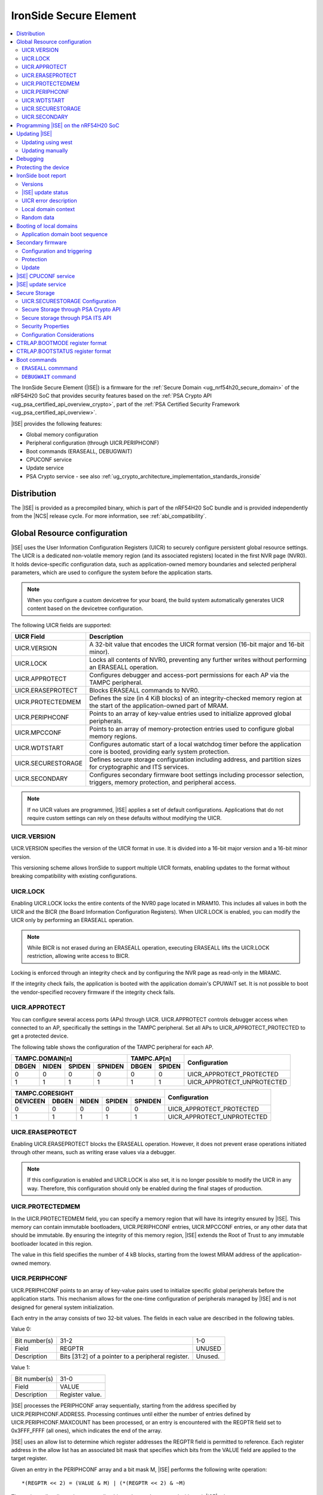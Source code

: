 .. _ug_nrf54h20_ironside:

IronSide Secure Element
#######################

.. contents::
   :local:
   :depth: 2

The IronSide Secure Element (|ISE|) is a firmware for the :ref:`Secure Domain <ug_nrf54h20_secure_domain>` of the nRF54H20 SoC that provides security features based on the :ref:`PSA Crypto API <ug_psa_certified_api_overview_crypto>`, part of the :ref:`PSA Certified Security Framework <ug_psa_certified_api_overview>`.

|ISE| provides the following features:

* Global memory configuration
* Peripheral configuration (through UICR.PERIPHCONF)
* Boot commands (ERASEALL, DEBUGWAIT)
* CPUCONF service
* Update service
* PSA Crypto service - see also :ref:`ug_crypto_architecture_implementation_standards_ironside`

Distribution
************

The |ISE| is provided as a precompiled binary, which is part of the nRF54H20 SoC bundle and is provided independently from the |NCS| release cycle.
For more information, see :ref:`abi_compatibility`.

.. _ug_nrf54h20_ironside_se_uicr:

Global Resource configuration
*****************************

|ISE| uses the User Information Configuration Registers (UICR) to securely configure persistent global resource settings.
The UICR is a dedicated non-volatile memory region (and its associated registers) located in the first NVR page (NVR0).
It holds device-specific configuration data, such as application-owned memory boundaries and selected peripheral parameters, which are used to configure the system before the application starts.

.. note::
   When you configure a custom devicetree for your board, the build system automatically generates UICR content based on the devicetree configuration.

The following UICR fields are supported:

+----------------------+---------------------------------------------------------------------+
| UICR Field           | Description                                                         |
+======================+=====================================================================+
| UICR.VERSION         | A 32-bit value that encodes the UICR format version (16-bit major   |
|                      | and 16-bit minor).                                                  |
+----------------------+---------------------------------------------------------------------+
| UICR.LOCK            | Locks all contents of NVR0, preventing any further writes without   |
|                      | performing an ERASEALL operation.                                   |
+----------------------+---------------------------------------------------------------------+
| UICR.APPROTECT       | Configures debugger and access-port permissions for each AP via the |
|                      | TAMPC peripheral.                                                   |
+----------------------+---------------------------------------------------------------------+
| UICR.ERASEPROTECT    | Blocks ERASEALL commands to NVR0.                                   |
+----------------------+---------------------------------------------------------------------+
| UICR.PROTECTEDMEM    | Defines the size (in 4 KiB blocks) of an integrity-checked memory   |
|                      | region at the start of the application-owned part of MRAM.          |
+----------------------+---------------------------------------------------------------------+
| UICR.PERIPHCONF      | Points to an array of key-value entries used to initialize approved |
|                      | global peripherals.                                                 |
+----------------------+---------------------------------------------------------------------+
| UICR.MPCCONF         | Points to an array of memory-protection entries used to configure   |
|                      | global memory regions.                                              |
+----------------------+---------------------------------------------------------------------+
| UICR.WDTSTART        | Configures automatic start of a local watchdog timer before the     |
|                      | application core is booted, providing early system protection.      |
+----------------------+---------------------------------------------------------------------+
| UICR.SECURESTORAGE   | Defines secure storage configuration including address, and         |
|                      | partition sizes for cryptographic and ITS services.                 |
+----------------------+---------------------------------------------------------------------+
| UICR.SECONDARY       | Configures secondary firmware boot settings including processor     |
|                      | selection, triggers, memory protection, and peripheral access.      |
+----------------------+---------------------------------------------------------------------+

.. note::
   If no UICR values are programmed, |ISE| applies a set of default configurations.
   Applications that do not require custom settings can rely on these defaults without modifying the UICR.

UICR.VERSION
============

UICR.VERSION specifies the version of the UICR format in use.
It is divided into a 16-bit major version and a 16-bit minor version.

This versioning scheme allows IronSide to support multiple UICR formats, enabling updates to the format without breaking compatibility with existing configurations.

UICR.LOCK
=========

Enabling UICR.LOCK locks the entire contents of the NVR0 page located in MRAM10.
This includes all values in both the UICR and the BICR (the Board Information Configuration Registers).
When UICR.LOCK is enabled, you can modify the UICR only by performing an ERASEALL operation.

.. note::
   While BICR is not erased during an ERASEALL operation, executing ERASEALL lifts the UICR.LOCK restriction, allowing write access to BICR.

Locking is enforced through an integrity check and by configuring the NVR page as read-only in the MRAMC.

If the integrity check fails, the application is booted with the application domain's CPUWAIT set.
It is not possible to boot the vendor-specified recovery firmware if the integrity check fails.

UICR.APPROTECT
==============

You can configure several access ports (APs) through UICR.
UICR.APPROTECT controls debugger access when connected to an AP, specifically the settings in the TAMPC peripheral.
Set all APs to UICR_APPROTECT_PROTECTED to get a protected device.

The following table shows the configuration of the TAMPC peripheral for each AP.

+-----------+-----------+-----------+-----------+-----------+-----------+-------------------------------+
|                TAMPC.DOMAIN[n]                |   TAMPC.AP[n]         | Configuration                 |
+-----------+-----------+-----------+-----------+-----------+-----------+                               +
| DBGEN     | NIDEN     | SPIDEN    | SPNIDEN   | DBGEN     | SPIDEN    |                               |
+===========+===========+===========+===========+===========+===========+===============================+
|     0     |     0     |     0     |     0     |     0     |     0     | UICR_APPROTECT_PROTECTED      |
+-----------+-----------+-----------+-----------+-----------+-----------+-------------------------------+
|     1     |     1     |     1     |     1     |     1     |     1     | UICR_APPROTECT_UNPROTECTED    |
+-----------+-----------+-----------+-----------+-----------+-----------+-------------------------------+

+-----------+-----------+-----------+-----------+-----------+--------------------------------+
|                         TAMPC.CORESIGHT                   | Configuration                  |
+-----------+-----------+-----------+-----------+-----------+                                +
| DEVICEEN  | DBGEN     | NIDEN     | SPIDEN    | SPNIDEN   |                                |
+===========+===========+===========+===========+===========+================================+
|     0     |     0     |     0     |     0     |     0     | UICR_APPROTECT_PROTECTED       |
+-----------+-----------+-----------+-----------+-----------+--------------------------------+
|     1     |     1     |     1     |     1     |     1     | UICR_APPROTECT_UNPROTECTED     |
+-----------+-----------+-----------+-----------+-----------+--------------------------------+

UICR.ERASEPROTECT
=================

Enabling UICR.ERASEPROTECT blocks the ERASEALL operation.
However, it does not prevent erase operations initiated through other means, such as writing erase values via a debugger.

.. note::
   If this configuration is enabled and UICR.LOCK is also set, it is no longer possible to modify the UICR in any way.
   Therefore, this configuration should only be enabled during the final stages of production.

UICR.PROTECTEDMEM
=================

In the UICR.PROTECTEDMEM field, you can specify a memory region that will have its integrity ensured by |ISE|.
This memory can contain immutable bootloaders, UICR.PERIPHCONF entries, UICR.MPCCONF entries, or any other data that should be immutable.
By ensuring the integrity of this memory region, |ISE| extends the Root of Trust to any immutable bootloader located in this region.

The value in this field specifies the number of 4 kB blocks, starting from the lowest MRAM address of the application-owned memory.

UICR.PERIPHCONF
===============

UICR.PERIPHCONF points to an array of key-value pairs used to initialize specific global peripherals before the application starts.
This mechanism allows for the one-time configuration of peripherals managed by |ISE| and is not designed for general system initialization.

Each entry in the array consists of two 32-bit values.
The fields in each value are described in the following tables.

Value 0:

+-------------------+----------------------------------+-------------------------+
| Bit number(s)     | 31-2                             | 1-0                     |
+-------------------+----------------------------------+-------------------------+
| Field             | REGPTR                           | UNUSED                  |
+-------------------+----------------------------------+-------------------------+
| Description       | Bits [31:2] of a pointer to a    | Unused.                 |
|                   | peripheral register.             |                         |
+-------------------+----------------------------------+-------------------------+

Value 1:

+-------------------+----------------------------------+
| Bit number(s)     | 31-0                             |
+-------------------+----------------------------------+
| Field             | VALUE                            |
+-------------------+----------------------------------+
| Description       | Register value.                  |
+-------------------+----------------------------------+

|ISE| processes the PERIPHCONF array sequentially, starting from the address specified by UICR.PERIPHCONF.ADDRESS.
Processing continues until either the number of entries defined by UICR.PERIPHCONF.MAXCOUNT has been processed, or an entry is encountered with the REGPTR field set to 0x3FFF_FFFF (all ones), which indicates the end of the array.

|ISE| uses an allow list to determine which register addresses the REGPTR field is permitted to reference.
Each register address in the allow list has an associated bit mask that specifies which bits from the VALUE field are applied to the target register.

Given an entry in the PERIPHCONF array and a bit mask M, |ISE| performs the following write operation::

   *(REGPTR << 2) = (VALUE & M) | (*(REGPTR << 2) & ~M)

The register allow list and corresponding bit masks are documented with each |ISE| release.

Each entry in the PERIPHCONF array is validated during processing.
To pass validation, (REGPTR << 2) must point to a register address included in the allow list.

After applying the entry, |ISE| performs a read-back check: it reads back the register value, applies the bit mask, and compares the result against the masked VALUE field.

The configuration procedure is aborted if an entry fails either the validation or the read-back check.
If a failure occurs, BOOTSTATUS.BOOTERROR is set to indicate the error condition, and a description of the failed entry is written to the boot report.

Peripheral configuration using nrf-regtool
------------------------------------------

The ``nrf-regtool`` utility generates a UICR.PERIPHCONF configuration from the devicetree.
To determine which peripherals are in use, it analyzes the devicetree as follows:

#. Enumerate all peripheral nodes and include only those with a ``status`` property set to ``okay``.
#. Parse peripheral-specific attributes (for example, the ``owned-channels`` property in DPPIC nodes).
#. Collect GPIO pin assignments from all pin references (for example, ``pinctrl`` entries).

It then generates the appropriate configuration values by reusing existing properties.

See the following table for a mapping between the devicetree input used by ``nrf-regtool`` and the resulting output in the automatically migrated :file:`periconf_migrated.c` file.

.. list-table:: Mapping between devicetree and Migrated PERIPHCONF output (UICR Configuration)
   :header-rows: 1
   :widths: 25 15 35 25

   * - Devicetree node type
     - Properties
     - Migrated PERIPHCONF output
     - Example generated output
   * - Peripheral Access Control
     -
     -
     -
   * - Nordic global domain peripheral with status ``= {"okay", "reserved"}``
     - ``reg``

       ``interrupt-parent``
     - SPU Peripheral Permissions:
       UICR_SPU_PERIPH_PERM_SET(...) sets ownership and secure attribute based on bit 28 of bus parent or peripheral address.

       IRQ Routing:
       UICR_IRQMAP_IRQ_SINK_SET(...) maps interrupt to processor owning the interrupt controller or devicetree processor.
     -
       .. code-block:: c

          /* SPU137 configuration for uart136 */
          UICR_SPU_PERIPH_PERM_SET(0x5f9d0000UL, 5, true, true, NRF_OWNER_APPLICATION);
          /* uart136 IRQ => APPLICATION */
          UICR_IRQMAP_IRQ_SINK_SET(469, NRF_PROCESSOR_APPLICATION);
   * - Channel-Based Features
     -
     -
     -
   * - Nordic global domain GPIOTE peripheral with status ``= {"okay", "reserved"}``
     - ``owned-channels``

       ``child-owned-channels``

       ``nonsecure-channels``
     - GPIOTE Channel Control:
       UICR_SPU_FEATURE_GPIOTE_CH_SET(...) sets channel ownership to devicetree processor. Secure attribute from explicit specification or address logic.
     -
       .. code-block:: c

          /* SPU131 feature configuration for gpiote130 ch. 0 */
          UICR_SPU_FEATURE_GPIOTE_CH_SET(0x5f920000UL, 0, 0, true, NRF_OWNER_APPLICATION);
   * - Nordic global domain DPPIC peripheral with status ``= {"okay", "reserved"}``
     - ``owned-channels``

       ``child-owned-channels``

       ``nonsecure-channels``
     - DPPIC Channel Control:
       UICR_SPU_FEATURE_DPPIC_CH_SET(...) configures channel ownership and security.
     -
       .. code-block:: c

          /* SPU131 feature configuration for DPPIC130 ch. 0 */
          UICR_SPU_FEATURE_DPPIC_CH_SET(0x5f920000UL, 0, false, NRF_OWNER_RADIOCORE);
   * - Nordic global domain DPPIC peripheral with status ``= {"okay", "reserved"}``
     - ``owned-channel-groups``

       ``nonsecure-channel-groups``
     - DPPIC Channel Group Control:
       UICR_SPU_FEATURE_DPPIC_CHG_SET(...) configures channel group ownership and security.
     -
       .. code-block:: c

          /* SPU131 feature configuration for DPPIC130 ch. group 0 */
          UICR_SPU_FEATURE_DPPIC_CHG_SET(0x5f920000UL, 0, true, NRF_OWNER_APPLICATION);
   * - Nordic global domain DPPIC peripheral with status ``= {"okay", "reserved"}``
     - ``sink-channels``

       ``source-channels``
     - PPIB Cross-Domain Connection:
       UICR_PPIB_SUBSCRIBE_SEND_ENABLE(...) and UICR_PPIB_PUBLISH_RECEIVE_ENABLE(...) connect PPI domains. Property name determines connection direction. (Ignored for DPPIC130)
     -
       .. code-block:: c

          /* PPIB133 ch. 0 => PPIB130 ch. 8 */
          UICR_PPIB_SUBSCRIBE_SEND_ENABLE(0x5f99d000UL, 0);
          UICR_PPIB_PUBLISH_RECEIVE_ENABLE(0x5f925000UL, 8);
   * - Nordic global domain IPCT peripheral with status ``= {"okay", "reserved"}``
     - ``owned-channels``

       ``child-owned-channels``

       ``nonsecure-channels``
     - IPCT Channel Control:
       UICR_SPU_FEATURE_IPCT_CH_SET(...) sets channel ownership and security attributes.
     -
       .. code-block:: c

          /* SPU131 feature configuration for ipct130 ch. 0 */
          UICR_SPU_FEATURE_IPCT_CH_SET(0x5f920000UL, 0, true, NRF_OWNER_RADIOCORE);
   * - Nordic IPCT peripheral with status ``= {"okay", "reserved"}``
     - ``source-channel-links``

       ``sink-channel-links``
     - IPC Domain Mapping:
       UICR_IPCMAP_CHANNEL_CFG(...) connects channels between domains.
     -
       .. code-block:: c

          /* RADIOCORE IPCT ch. 2 => GLOBALSLOW IPCT ch. 2 */
          UICR_IPCMAP_CHANNEL_CFG(0, NRF_DOMAIN_RADIOCORE, 2, NRF_DOMAIN_GLOBALSLOW, 2);
   * - Nordic GRTC peripheral with status ``= {"okay", "reserved"}``
     - ``owned-channels``

       ``child-owned-channels``

       ``nonsecure-channels``
     - GRTC Compare Channel Control:
       UICR_SPU_FEATURE_GRTC_CC_SET(...) configures compare channel ownership and security.
     -
       .. code-block:: c

          /* SPU133 feature configuration for GRTC CC4 */
          UICR_SPU_FEATURE_GRTC_CC_SET(0x5f990000UL, 4, true, NRF_OWNER_APPLICATION);
   * - GPIO Pin Control
     -
     -
     -
   * - Nodes with GPIO pin properties
     - Any property with type ``phandle-array`` named *gpios* or ending with *-gpios*
     - GPIO Pin Ownership + Multiplexing:
       UICR_SPU_FEATURE_GPIO_PIN_SET(...) sets pin ownership. UICR_GPIO_PIN_CNF_CTRLSEL_SET(...) configures pin multiplexer using internal lookup table.
     -
       .. code-block:: c

          /* SPU131 feature configuration for gpio9, P9.0 */
          UICR_SPU_FEATURE_GPIO_PIN_SET(0x5f920000UL, 9, 0, true, NRF_OWNER_APPLICATION);
          /* gpio9 - P9.0 CTRLSEL = 0 */
          UICR_GPIO_PIN_CNF_CTRLSEL_SET(0x5f939200UL, 0, 0);
   * - Nodes with pinctrl configuration properties
     - Pinctrl configuration properties ("pinctrl-0", "pinctrl-1", etc.)
     - Pin Function Control:
       UICR_SPU_FEATURE_GPIO_PIN_SET(...) for ownership. UICR_GPIO_PIN_CNF_CTRLSEL_SET(...) for function-specific multiplexing.
     -
       .. code-block:: c

          /* SPU131 feature configuration for gpio6, P6.0 */
          UICR_SPU_FEATURE_GPIO_PIN_SET(0x5f920000UL, 6, 0, true, NRF_OWNER_APPLICATION);
          /* gpio6 - P6.0 CTRLSEL = 4 */
          UICR_GPIO_PIN_CNF_CTRLSEL_SET(0x5f938c00UL, 0, 4);
   * - Nordic SAADC peripheral
     - ``zephyr,input-positive``

       ``zephyr,input-negative``
     - Analog Pin Control:
       UICR_SPU_FEATURE_GPIO_PIN_SET(...) for pin ownership. UICR_GPIO_PIN_CNF_CTRLSEL_SET(...) for analog function.
     -
       .. code-block:: c

          /* SPU131 feature configuration for gpio0, P0.4 */
          UICR_SPU_FEATURE_GPIO_PIN_SET(0x5f920000UL, 0, 4, true, NRF_OWNER_APPLICATION);
          /* gpio0 - P0.4 CTRLSEL = 5 */
          UICR_GPIO_PIN_CNF_CTRLSEL_SET(0x5f938000UL, 4, 5);
   * - Nordic COMP/LPCOMP peripherals
     - ``psel``

       ``extrefsel``
     - Comparator Pin Control:
       UICR_SPU_FEATURE_GPIO_PIN_SET(...) for pin ownership. UICR_GPIO_PIN_CNF_CTRLSEL_SET(...) for comparator function.
     -
       .. code-block:: c

          /* SPU131 feature configuration for gpio1, P1.2 */
          UICR_SPU_FEATURE_GPIO_PIN_SET(0x5f920000UL, 1, 2, true, NRF_OWNER_APPLICATION);
          /* gpio1 - P1.2 CTRLSEL = 3 */
          UICR_GPIO_PIN_CNF_CTRLSEL_SET(0x5f938400UL, 2, 3);

UICR.WDTSTART
=============

UICR.WDTSTART configures the automatic start of a local watchdog timer before the application core is booted.
This provides early system protection ensuring that the system can recover from early boot failures.

The UICR.WDTSTART configuration consists of three sub-registers:

UICR.WDTSTART.ENABLE
  Controls whether the watchdog timer automatic start feature is enabled.

UICR.WDTSTART.INSTANCE
  Specifies which watchdog timer instance to configure and start.
  The following are valid values:

  * ``WDT0`` - Use watchdog timer instance 0
  * ``WDT1`` - Use watchdog timer instance 1

UICR.WDTSTART.CRV
  Sets the initial Counter Reload Value (CRV) for the watchdog timer.
  This value determines the watchdog timeout period.
  The CRV must be at least 15 (0xF) to ensure proper watchdog operation.

UICR.SECURESTORAGE
==================

UICR.SECURESTORAGE configures the secure storage system used by |ISE| for persistent storage of cryptographic keys and trusted data.
The secure storage is divided into separate partitions for different services and processor domains.
The total size of all configurations specified in ``UICR.SECURESTORAGE.*`` must be aligned to a 4 KB boundary.
For more information, see :ref:`ug_nrf54h20_ironside_se_secure_storage`.

The UICR.SECURESTORAGE configuration consists of the following sub-registers:

UICR.SECURESTORAGE.ENABLE
  Controls whether the secure storage feature is enabled.

UICR.SECURESTORAGE.ADDRESS
  Specifies the start address of the secure storage region in memory.
  This address must be aligned to a 4 KB boundary and must point to a valid memory region that can be used for secure storage.

UICR.SECURESTORAGE.CRYPTO
  Configures partition sizes for the cryptographic service within the secure storage.

  UICR.SECURESTORAGE.CRYPTO.APPLICATIONSIZE1KB
    Sets the size of the ``APPLICATION`` domain partition for cryptographic storage, specified in 1 kiB blocks.

  UICR.SECURESTORAGE.CRYPTO.RADIOCORESIZE1KB
    Sets the size of the ``RADIOCORE`` domain partition for cryptographic storage, specified in 1 kiB blocks.

UICR.SECURESTORAGE.ITS
  Configures partition sizes for the Internal Trusted Storage (ITS) service within the secure storage.

  UICR.SECURESTORAGE.ITS.APPLICATIONSIZE1KB
    Sets the size of the ``APPLICATION`` domain partition for ITS, specified in 1 kiB blocks.

  UICR.SECURESTORAGE.ITS.RADIOCORESIZE1KB
    Sets the size of the ``RADIOCORE`` domain partition for ITS, specified in 1 kiB blocks.

UICR.SECONDARY
==============

UICR.SECONDARY configures the secondary firmware boot system, which allows |ISE| to boot alternative firmware in response to specific conditions or triggers.
This feature enables a recovery firmware setup through a dual-firmware configuration that includes both main and recovery firmware.

The UICR.SECONDARY configuration consists of multiple sub-registers organized into functional groups:

UICR.SECONDARY.ENABLE
  Controls whether the secondary firmware boot feature is enabled.

UICR.SECONDARY.PROCESSOR
  Specifies which processor should be used to boot the secondary firmware.
  Valid values are:

  * ``APPLICATION`` - Boot secondary firmware on the application domain CPU.
  * ``RADIOCORE`` - Boot secondary firmware on the radio core CPU.

UICR.SECONDARY.ADDRESS
  Sets the start address of the secondary firmware.
  This value is used as the initial value of the secure Vector Table Offset Register (VTOR) after CPU reset.
  The address must be aligned to a 4 KiB boundary.
  Bits [11:0] are ignored.

UICR.SECONDARY.TRIGGER
  Configures automatic triggers that cause |ISE| to boot the secondary firmware instead of the primary firmware.

  UICR.SECONDARY.TRIGGER.ENABLE
    Controls whether automatic triggers are enabled to boot the secondary firmware.

  UICR.SECONDARY.TRIGGER.RESETREAS
    Specifies which reset reasons will trigger an automatic boot into the secondary firmware.
    Multiple triggers can be enabled simultaneously by setting the corresponding bits:

    * ``APPLICATIONWDT0`` - Application domain watchdog 0 reset
    * ``APPLICATIONWDT1`` - Application domain watchdog 1 reset
    * ``APPLICATIONLOCKUP`` - Application domain CPU lockup reset
    * ``RADIOCOREWDT0`` - Radio core watchdog 0 reset
    * ``RADIOCOREWDT1`` - Radio core watchdog 1 reset
    * ``RADIOCORELOCKUP`` - Radio core CPU lockup reset

UICR.SECONDARY.PROTECTEDMEM
  Identical to UICR.PROTECTEDMEM, but applies to the secondary firmware.

UICR.SECONDARY.WDTSTART
  Identical to UICR.WDTSTART, but applies to the secondary firmware boot process.
  Note that if RADIOCORE is specified in ``UICR.SECONDARY.PROCESSOR``, the WDT instances used are the ones in the radio core.

UICR.SECONDARY.PERIPHCONF
  Identical to UICR.PERIPHCONF, but applies to the secondary firmware boot process.

UICR.SECONDARY.MPCCONF
  Identical to UICR.MPCCONF, but applies to the secondary firmware boot process.

.. _ug_nrf54h20_ironside_se_programming:

Programming |ISE| on the nRF54H20 SoC
*************************************

|ISE| is included in the nRF54H20 SoC binaries.
The nRF54H20 SoC binaries are bundled in a ZIP archive that contains the following components:

* *IronSide SE update firmware* (:file:`ironside_se_update.hex`) - The main |ISE| firmware
* *IronSide SE Recovery update firmware* (:file:`ironside_se_recovery_update.hex`) - The recovery firmware
* The update application (:file:`update_application.hex`) - The application firmware used to trigger the update process
* Additional metadata and manifest files required for the update process

The bundle ZIP file follows the naming convention :file:`<soc>_soc_binaries_v<version>.zip`.

For more information on the nRF54H20 SoC binaries, see :ref:`nRF54H20 SoC binaries<abi_compatibility>`.
For instructions on how to program the nRF54H20 SoC binaries, see :ref:`ug_nrf54h20_SoC_binaries`.

By default, the nRF54H20 SoC uses the following memory and access configurations:

* *MRAMC configuration*: MRAM operates in *Direct Write mode*.
* *MPC configuration*: All memory not reserved by Nordic firmware is accessible with read, write, and execute (RWX) permissions by any domain.
* *TAMPC configuration*: The Access Port (AP) for the application core is enabled and available, allowing direct programming of all the memory not reserved by Nordic firmware in the default configuration.

.. note::
   Access to external memory (EXMIF) requires a non-default configuration of the GPIO.CTRLSEL register.

Global domain memory can be protected from write operations by configuring UICR registers.
To remove these protections and disable all other protection mechanisms enforced through UICR settings, perform an ``ERASEALL`` operation.

.. _ug_nrf54h20_ironside_se_update:

Updating |ISE|
**************

|NCS| supports two methods for updating the |ISE| firmware on the nRF54H20 SoC:

* Using the ``west`` command.
  You can use the ``west`` command provided by the |NCS| to install the firmware update.
  For step-by-step instructions, see :ref:`ug_nrf54h20_ironside_se_update_west`.

* Updating the SoC binaries manually.
  Alternatively, you can perform the update by manually executing the same steps carried out by the ``west`` command.
  For step-by-step instructions, see :ref:`ug_nrf54h20_ironside_se_update_manual`.

.. caution::
   You cannot update the nRF54H20 SoC binaries from a SUIT-based (up to 0.9.6) to an IronSide-SE-based (2x.x.x) version.

.. _ug_nrf54h20_ironside_se_update_west:

Updating using west
===================

To update the |ISE| firmware, you can use the ``west ncs-ironside-se-update`` command with the following syntax:

.. code-block:: console

   west ncs-ironside-se-update --zip <path_to_soc_binaries.zip> --allow-erase

The command accepts the following main options:

* ``--zip`` (required) - Sets the path to the nRF54H20 SoC binaries ZIP file.
* ``--allow-erase`` (required) - Enables erasing the device during the update process.
* ``--serial`` - Specifies the serial number of the target device.
* ``--firmware-slot`` - Updates only a specific firmware slot (``uslot`` for |ISE| or ``rslot`` for |ISE| Recovery).
* ``--wait-time`` - Specifies the timeout in seconds to wait for the device to boot (default: 2.0 seconds).

.. _ug_nrf54h20_ironside_se_update_manual:

Updating manually
=================

The manual update process involves the following steps:

1. Executing the update application.
   The update application runs on the application core and communicates with the |ISE| update service.
   It reads the update firmware from memory and passes the update blob metadata to the |ISE|.

#. Preparing the update.
   The |ISE| validates the update parameters and writes the update metadata to the Secure Information Configuration Registers (SICR).

#. Installing the update.
   After a reset, the Secure Domain ROM (SDROM) detects the pending update through the SICR registers, verifies the update firmware signature, and installs the new firmware.

#. Completing the update.
   The system boots with the updated |ISE| firmware, and the update status can be read to verify successful installation.

Updating manually using nrfutil
-------------------------------

``nrfutil`` commands can replicate the functionality of ``west ncs-ironside-se-update``.
To perform the manual update process using ``nrfutil`` commands, complete the following steps:

1. Extract the update bundle:

   .. code-block:: console

      unzip <soc_binaries.zip> -d /tmp/update_dir

#. Erase non-volatile memory:

   .. code-block:: console

      nrfutil device recover --serial-number <serial> --x-sdfw-variant ironside

#. Program the update application:

   .. code-block:: console

      nrfutil device program --firmware /tmp/update_dir/update/update_application.hex --serial-number <serial> --x-sdfw-variant ironside

#. Program the |ISE| update firmware:

   .. code-block:: console

      nrfutil device program --options chip_erase_mode=ERASE_NONE --firmware /tmp/update_dir/update/ironside_se_update.hex --serial-number <serial> --x-sdfw-variant ironside

#. Reset to execute the update service:

   .. code-block:: console

      nrfutil device reset --serial-number <serial> --x-sdfw-variant ironside

#. Reset to trigger the installation of the update:

   .. code-block:: console

      nrfutil device reset --reset-kind RESET_VIA_SECDOM --serial-number <serial> --x-sdfw-variant ironside

#. Program the |ISE| Recovery update firmware (if updating both slots):

   .. code-block:: console

      nrfutil device program --options chip_erase_mode=ERASE_NONE --firmware /tmp/update_dir/update/ironside_se_recovery_update.hex --serial-number <serial> --x-sdfw-variant ironside

   Then repeat steps 5 and 6.

#. Erase the update application:

   .. code-block:: console

      nrfutil device erase --all --serial-number <serial> --x-sdfw-variant ironside


.. _ug_nrf54h20_ironside_se_debug:

Debugging
*********

|ISE| provides the ``DEBUGWAIT`` boot command to halt the application core immediately after reset.
This ensures that a debugger can attach and take control from the very first instruction.

When ``DEBUGWAIT`` is enabled, |ISE| sets the application domain's CPUWAIT when the application core starts.
This prevents the CPU from executing any instructions until a debugger manually releases it.

.. note::
   You can also use the ``cpuconf`` service to set CPUWAIT when booting other cores.

.. _ug_nrf54h20_ironside_se_protecting:

Protecting the device
*********************

To protect the nRF54H20 SoC in a production-ready device, you must enable the following UICR-based security mechanisms:

* UICR.APPROTECT - Disables all debug and AP access.
  It restricts debugger and access-port (AP) permissions, preventing unauthorized read/write access to memory and debug interfaces.
* UICR.LOCK - Freezes non-volatile configuration registers.
  It locks the UICR, ensuring that no further UICR writes are possible without issuing an `ERASEALL` command.
* UICR.PROTECTEDMEM - Enforces integrity checks on critical code and data.
  It defines a trailing region of application-owned MRAM whose contents are integrity-checked at each boot, extending the root of trust to your immutable bootloader or critical data.
* UICR.MPCCONF - Configures memory protection for the bootloader region.
  It should be used to set RX-only (read and execute) permissions on the PROTECTEDMEM region containing the bootloader, preventing unauthorized modification while allowing execution.
* UICR.ERASEPROTECT - Prevent bulk erasure of protected memory.
  It blocks all `ERASEALL` operations on NVR0, preserving UICR settings even if an attacker attempts a full-chip erase.


.. _ug_nrf54h20_ironside_se_boot_report:

IronSide boot report
********************

The IronSide boot report contains device state information communicated from |ISE| to the local domains.
It is written to a reserved region in RAM20, which is accessible to the local domain in the default system configuration.
There is one boot report per processor that is booted, either directly by |ISE| or via the CPUCONF service.

The boot report contains the following information:

* Magic value
* |ISE| version
* |ISE| recovery version
* |ISE| update status
* UICR error description
* Context data passed to the CPUCONF service
* A fixed amount of random bytes generated by a CSPRNG

Versions
========

The boot report includes version information for both |ISE| and |ISE| Recovery.

The regular version format consists of four fields: ``MAJOR.MINOR.PATCH.SEQNUM``, with each field occupying 8 bits.
The first three fields follow semantic versioning, while the ``SEQNUM`` field is a wrapping sequence number that increments by one with each version.
The values ``0`` and ``127`` are reserved for ``SEQNUM``.

An additional version field, referred to as the *extra version*, contains a null-terminated ASCII string with human-readable version information.
This string is informational only, and no semantics should be attached to this part of the version.

|ISE| update status
===================

The |ISE| boot ROM code (SDROM) reports the status of an |ISE| update request through SICR.UROT.UPDATE.STATUS.
The value of this register is copied to the |ISE| update status field of the boot report.

.. note::
   After an update is installed or attempted, |ISE| resets the update status to ``0xFFFFFFFF`` on the next boot.
   This means that the update status is only valid for a single execution.

UICR error description
======================

This field indicates if any UICR error occurred.

Local domain context
====================

This field is populated by the local domain that is invoking the CPUCONF service.
It is set to `0` for the application core which is booted by |ISE|.
This service is used when one local domain boots another local domain.
The caller can populate this field with arbitrary data that will be made available to the local domain being booted.
Typical examples of data that could be passed include IPC buffer sizes or the application firmware version.
The unused parts of this field are set to 0.

Random data
===========

This field is filled with random data generated by a CSPRNG.
This data is suitable as a source of initial entropy.

.. _ironside_se_booting:

Booting of local domains
************************

This section describes the default boot flow used by |ISE|.
For information about the alternative boot flow that uses the secondary firmware, see :ref:`ug_nrf54h20_ironside_se_secondary_firmware`.

|ISE| boots only the application core CPU.
The application core then triggers the boot of other local domain CPUs, such as the radio core, through the :ref:`ug_nrf54h20_ironside_se_cpuconf_service`.

Application domain boot sequence
================================

When booting the application domain, |ISE| performs the following operations:

* Sets the processor's vector table address to the start of the application-owned memory region.
* Verifies for firmware availability by reading the reset vector from the second 32-bit word of the vector table and comparing it to the erased value (``0xFFFFFFFF``).
* Sets the secure vector table offset register (INITSVTOR) to point to the vector table address.
* Enables the CPU with the appropriate start mode:

  * |ISE| enables the CPU in halted mode if any of the following conditions are met:

    * No firmware is available.
    * Boot errors occurred.
    * The ``DEBUGWAIT`` boot command was issued.
  * Otherwise, |ISE| enables and starts the CPU normally.

* Updates :ref:`CTRL_AP.BOOTSTATUS <ug_nrf54h20_ironside_se_bootstatus_register_format>` and writes the :ref:`boot report <ug_nrf54h20_ironside_se_boot_report>` to reflect any boot errors encountered during the initialization process.

For more information on the boot sequence, see :ref:`ug_nrf54h20_architecture_boot`.

.. _ug_nrf54h20_ironside_se_secondary_firmware:

Secondary firmware
******************

The secondary firmware feature provides an alternative boot path that can be triggered implicitly or explicitly.
It can be used for different purposes, some examples are DFU applications in systems that don't use dual banking, recovery firmware, and analysis firmware.

For more information on the boot sequence, see :ref:`ug_nrf54h20_architecture_boot`.

.. note::
   The term "primary firmware" is rarely used when describing the firmware that is booted by default by |ISE|, as it is implicit when the term "secondary" is not specified.

.. note::
   The term "secondary slot" and "secondary image" are used in the MCUboot context.
   This usage is unrelated to the "secondary firmware" described in this section.

Configuration and triggering
=============================

Configuring a secondary firmware is optional and is done through the ``UICR.SECONDARY`` fields.

The secondary firmware can be triggered automatically, through ``CTRLAP.BOOTMODE`` or through an IPC service (``ironside_bootmode`` service).
Any component that communicates with |ISE| over IPC can leverage this service.
Setting bit 5 in ``CTRLAP.BOOTMODE`` will also trigger secondary firmware.

|ISE| automatically triggers the secondary firmware in any of the following situations:

* The integrity check of the memory specified in ``UICR.PROTECTEDMEM`` fails.
* Any boot failure occurs, such as missing primary firmware or failure to apply ``UICR.PERIPHCONF`` or ``UICR.MPCCONF`` configurations.
* A local domain is reset with a reason configured to trigger the secondary firmware.
* Secondary firmware will be booted by |ISE| if one of the triggers configured in ``UICR.SECONDARY.TRIGGER.RESETREAS`` occurs.

The secondary firmware can be protected using ``UICR.SECONDARY.PROTECTEDMEM`` for integrity checking, and can be updated by other components when protection is not enabled.

Protection
==========

The secondary firmware can be protected through integrity checks by enabling ``UICR.SECONDARY.PROTECTEDMEM``.
The ``PERIPHCONF`` entries for the secondary firmware can also be placed in memory covered by ``UICR.SECONDARY.PROTECTEDMEM`` to create a fully immutable secondary firmware and configuration.

If the integrity check of the memory specified in this configuration fails, the secondary firmware will not be booted.
Instead, |ISE| will attempt to boot the primary firmware, and information about the failure is available in the boot report and boot status.

Update
======

As with the primary firmware, |ISE| does not facilitate updating the secondary firmware.
The secondary image can be updated by other components as long as ``UICR.SECONDARY.PROTECTEDMEM`` is not set.
Using the secondary firmware as a bootloader capable of validating and updating a second image enables updating firmware in the secondary boot flow while having secure boot enabled through ``UICR.SECONDARY.PROTECTEDMEM``.



.. _ug_nrf54h20_ironside_se_cpuconf_service:

|ISE| CPUCONF service
*********************

The |ISE| CPUCONF service enables the application core to trigger the boot of another CPU at a specified address.

Specifically, |ISE| sets INITSVTOR of the CPUCONF instance of the processor being booted with the address provided to the IronSide call, and then writes 0x1 to CPUSTART of the CPUCONF instance of the processor being booted to start the target CPU.
When CPUWAIT is enabled in the IronSide service call, the target CPU is stalled by writing 0x1 to CPUWAIT of the CPUCONF instance of the processor being booted.

This feature is intended for debugging purposes.

.. note::

   * TASKS_ERASECACHE of the CPUCONF instance of the processor being booted is not yet supported.
   * INITNSVTOR of the CPUCONF instance of the processor being booted will not be supported.

For details about the CPUCONF peripheral, refer to the nRF54H20 SoC datasheet.

.. _ug_nrf54h20_ironside_se_update_service:

|ISE| update service
********************

|ISE| is updated by the Secure Domain ROM (SDROM), which performs the update operation when triggered by a set of SICR registers.
SDROM verifies and copies the update candidate specified through these registers.
SDROM requires the |ISE| update to be located in MRAM.

|ISE| exposes an update service that allows local domains to trigger the update process by indirectly writing to the relevant SICR registers.

The release ZIP archive for |ISE| includes the following components:

* A HEX file containing the update candidate for |ISE|.
* A HEX file for |ISE| Recovery.
* An application core image that executes the |ISE| update service to install the update candidate HEX files.

The |NCS| defines the west ``ncs-ironside-se-update`` command to update |ISE| on a device via the debugger.
This command takes a nRF54H20 SoC binary ZIP file and uses the |ISE| update service to update both the |ISE| and |ISE| Recovery (or optionally just one of them).
For more information, see :ref:`abi_compatibility`.

.. _ug_nrf54h20_ironside_se_secure_storage:

Secure Storage
**************

|ISE| provides secure storage functionality through the UICR.SECURESTORAGE configuration.
This feature enables applications to store sensitive data in dedicated, encrypted storage regions that are protected by device-unique keys and access controls.

UICR.SECURESTORAGE Configuration
================================

The UICR.SECURESTORAGE field configures secure storage regions for PSA Crypto keys and PSA Internal Trusted Storage (ITS) data.
To leverage this secure storage functionality, applications must set the key location to ``PSA_KEY_LOCATION_LOCAL_STORAGE`` (``0x000000``).

The secure storage configuration includes two separate storage regions:

* **UICR.SECURESTORAGE.CRYPTO** - Used for PSA Crypto API operations when storing cryptographic keys
* **UICR.SECURESTORAGE.ITS** - Used for PSA Internal Trusted Storage (ITS) API operations when storing general secure data


Secure Storage through PSA Crypto API
=====================================

When using the PSA Crypto API to operate on keys, the storage region specified by ``UICR.SECURESTORAGE.CRYPTO`` is automatically used if the key attributes are configured with **key location** set to ``PSA_KEY_LOCATION_LOCAL_STORAGE``.

This ensures that cryptographic keys are stored in the dedicated secure storage region rather than in regular application memory.

Secure storage through PSA ITS API
==================================

When using the PSA ITS API for storing general secure data, the storage region specified by ``UICR.SECURESTORAGE.ITS`` is used automatically.
No special configuration is required for PSA ITS operations, as they inherently use the secure storage when available.

Security Properties
===================

The secure storage provided by |ISE| has the following security characteristics:

Access Control
--------------

* **Domain Isolation**: Secure storage regions are not accessible by local domains directly.
* **Ironside Exclusive Access**: Only the Ironside Secure Element can access the secure storage regions.
* **Domain Separation**: Each local domain can only access its own secure storage data, ensuring isolation between different domains.

Data Protection
---------------

* **Encryption**: All data stored in the secure storage regions is encrypted using device-unique keys.
* **Integrity**: The stored data is protected against tampering through cryptographic integrity checks.
* **Confidentiality**: The encryption ensures that stored data remains confidential even if the storage medium is physically accessed.

.. note::
   The device-unique encryption keys are managed entirely by |ISE| and are not accessible to application code.
   This ensures that the secure storage remains protected even in cases where application-level vulnerabilities exist.

Configuration Considerations
============================

When configuring secure storage, consider the following:

* Ensure sufficient storage space is allocated in both ``UICR.SECURESTORAGE.CRYPTO`` and ``UICR.SECURESTORAGE.ITS`` regions based on your application's requirements
* The sum of these to regions must be 4kB aligned.
* The secure storage regions should be properly sized to accommodate the expected number of keys and data items
* Access to secure storage is only available when the key location is explicitly set to ``PSA_KEY_LOCATION_LOCAL_STORAGE``

.. _ug_nrf54h20_ironside_se_bootmode_register_format:

CTRLAP.BOOTMODE register format
*******************************

.. _ironside_se_boot_commands:

The format of the CTRLAP.MAILBOX.BOOTMODE register is described in the following table.

+------------------+--------+------------------+-----+----------------+--------+------------+
| Bit numbers      | 31-8   | 7                | 6-5 | 4              | 3-1    | 0          |
+------------------+--------+------------------+-----+----------------+--------+------------+
| Field            | N/A    | Reserved         | RFU | SAFEMODE (ROM) | OPCODE | MODE (ROM) |
+------------------+--------+------------------+-----+----------------+--------+------------+

.. _ug_nrf54h20_ironside_se_bootstatus_register_format:

CTRLAP.BOOTSTATUS register format
*********************************

The general format of the CTRLAP.BOOTSTATUS register is described in the following table.

+------------------+-------+-----------+------+
| Bit numbers      | 31-28 | 27-24     | 23-0 |
+------------------+-------+-----------+------+
| Field            | RFU   | BOOTSTAGE | INFO |
+------------------+-------+-----------+------+

Fields marked as RFU (Reserved for Future Use) are set to 0, unless otherwise specified.
The BOOTSTAGE field indicates which component in the boot sequence encountered a failure.

If ``BOOTSTAGE`` is set to ``0xC`` or ``0xD``, the register has the following format:

+------------------+-------+-----------+-------+-----------+-----------+-----------+-----+-------------+
| Bit numbers      | 31-28 | 27-24     | 23-22 | 21-15     | 14-12     | 11-9      | 8   | 7-0         |
+------------------+-------+-----------+-------+-----------+-----------+-----------+-----+-------------+
| Field            | RFU   | BOOTSTAGE | RFU   | FWVERSION | CMDOPCODE | CMDERROR  | RFU | BOOTERROR   |
+------------------+-------+-----------+-------+-----------+-----------+-----------+-----+-------------+

This field can have one of the following values:

+--------------------+--------------------------------------------------------------+
| BOOTSTAGE value    | Description                                                  |
+====================+==============================================================+
| 0x0                | Unset (reset value)                                          |
+--------------------+--------------------------------------------------------------+
| 0x1                | SysCtrl ROM                                                  |
+--------------------+--------------------------------------------------------------+
| 0x2                | Secure domain ROM                                            |
+--------------------+--------------------------------------------------------------+
| 0xB                | Secure domain firmware with SUIT (major version < 20)        |
+--------------------+--------------------------------------------------------------+
| 0xC                | Secure domain firmware (major version >= 20)                 |
+--------------------+--------------------------------------------------------------+
| 0xD                | Secure domain recovery firmware (major version >= 20)        |
+--------------------+--------------------------------------------------------------+

.. note::
   The value ``0xB`` indicates a boot status error reported by the Secure Domain running a version earlier than version 20.

The register is written by |ISE| at the end of every cold boot sequence.
A value of 0 indicates that |ISE| did not complete the boot process.

The following fields are reported by |ISE|:

FWVERSION
  Reports the SEQNUM field of the |ISE| version.
  The value reported in this field is incremented with each released version of the firmware.
  It can be used to distinguish between firmware versions within a specific release window.

CMDOPCODE
  The opcode of the boot command issued to |ISE| in the CTRLAP.MAILBOX.BOOTMODE register.
  A value of 0 indicates that no boot command has been issued.

CMDERROR
  A code indicating the execution status of the boot command specified in CMDOPCODE:

  * A status value of 0 indicates that the command was executed successfully.
  * A non-zero value indicates that an error condition occurred during execution of the command.
    The error code 0x7 means that an unexpected condition happened that might have prevented the command from executing.
    Other error codes must be interpreted based on the boot command in CMDOPCODE.

BOOTERROR
  A code indicating the status of the application domain boot sequence:

  * A status value of 0 indicates that the CPU was started normally.
  * A non-zero value indicates that an error condition occurred, preventing the CPU from starting.
    Detailed information about the issue can be found in the boot report.

.. _ug_nrf54h20_ironside_se_boot_commands:

Boot commands
*************

The debugger can instruct |ISE| to perform an action during the boot sequence.
These actions are called *boot commands*.

Boot commands are issued through the CTRLAP.MAILBOX.BOOTMODE register and are processed only during a cold boot.
|ISE| indicates that a boot command was executed by setting the CTRLAP.BOOTSTATUS register.

The recommended flow for issuing a boot command if the following:

1. Write the command opcode to the OPCODE field in CTRLAP.MAILBOX.BOOTMODE.
#. Trigger a global reset by setting CTRLAP.RESET = 1.

   .. note::
      Any global reset that does not involve a power cycle can be used in place of a CTRLAP reset here.

#. Wait for the command status to be acknowledged in CTRLAP.BOOTSTATUS.
#. Clear the command opcode by writing zeroes to the OPCODE field in CTRLAP.MAILBOX.BOOTMODE.
   As this register is retained across resets, it must be cleared to prevent the command from being re-executed on the next cold boot.

See the following table for a summary of the available boot commands:

.. list-table::
   :header-rows: 1

   * - Command name
     - Opcode
     - Description
   * - ``ERASEALL``
     - ``0x1``
     - Erase all user data.
   * - ``DEBUGWAIT``
     - ``0x2``
     - Start the application CPU with ``CPUCONF.CPUWAIT = 1``.

The following chapters describe each command in detail.

``ERASEALL`` commmand
=====================

The ``ERASEALL`` command instructs |ISE| to erase all application-owned memory.
When executed, the ``ERASEALL`` command performs the following operations:

#. Erases all pages in MRAM10, from the first page immediately after the |ISE| Recovery Firmware through the last page in the region.
#. Clears all global domain general-purpose RAM by writing zeros.
#. Erases page 0 of the MRAM10 NVR (excluding the BICR), which also clears the UICR.
#. Erases all non-NVR pages in MRAM11.

.. note::
  Page 1 of the MRAM10 NVR is preserved and not erased.

To explicitly permit the ``ERASEALL`` command, disable erase protection by clearing the UICR.ERASEPROTECT field in the application's UICR.

Erase protection prevents unauthorized device repurposing.
In production-ready devices, enabling both access-port protection (UICR.APPROTECT) and erase protection (UICR.ERASEPROTECT) prevents the device from re-entering the *configuration* state using a debugger.

.. note::
   When an ``ERASEALL`` request is blocked by UICR.ERASEPROTECT, CTRLAP.BOOTSTATUS.CMDERROR is set to ``0x1``.

``DEBUGWAIT`` command
=====================

The ``DEBUGWAIT`` command instructs |ISE| to start the application core in a halted state by setting ``CPUCONF.CPUWAIT = 1``.
This prevents the CPU from executing any instructions until the CPUWAIT register is cleared by a connected debugger.

Use this command to begin debugging at the very first instruction or to program flash memory safely without concurrent CPU access.

The ``DEBUGWAIT`` command does not define any command-specific values for the CTRLAP.BOOTSTATUS.CMDERROR field.
